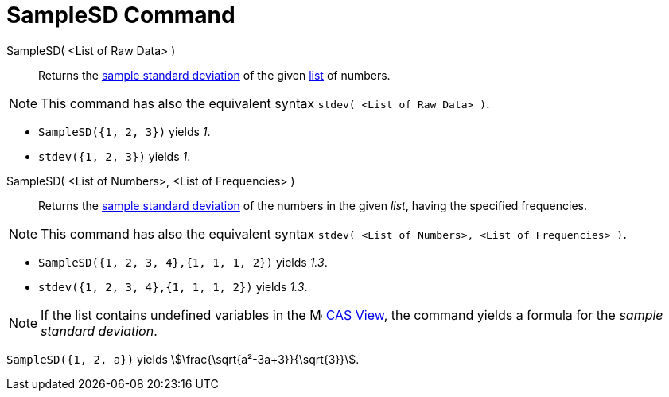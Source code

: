 = SampleSD Command
:page-en: commands/SampleSD
ifdef::env-github[:imagesdir: /en/modules/ROOT/assets/images]

SampleSD( <List of Raw Data> )::
  Returns the http://en.wikipedia.org/wiki/Standard_deviation#Estimation[sample standard deviation] of the given
  xref:/Lists.adoc[list] of numbers.

[NOTE]
====

This command has also the equivalent syntax `stdev( <List of Raw Data> )`.

====

[EXAMPLE]
====

* `++SampleSD({1, 2, 3})++` yields _1_.

* `++stdev({1, 2, 3})++` yields _1_.

====

SampleSD( <List of Numbers>, <List of Frequencies> )::
  Returns the http://en.wikipedia.org/wiki/Standard_deviation#Estimation[sample standard deviation] of the numbers in the given _list_, having the specified frequencies.

[NOTE]
====

This command has also the equivalent syntax `stdev( <List of Numbers>, <List of Frequencies> )`.

====

[EXAMPLE]
====

* `++SampleSD({1, 2, 3, 4},{1, 1, 1, 2})++` yields _1.3_.
* `++stdev({1, 2, 3, 4},{1, 1, 1, 2})++` yields _1.3_.
====

[NOTE]
====

If the list contains undefined variables in the image:16px-Menu_view_cas.svg.png[Menu view cas.svg,width=16,height=16] xref:/CAS_View.adoc[CAS View], the command yields
a formula for the _sample standard deviation_.

====

[EXAMPLE]
====

`++SampleSD({1, 2, a})++` yields stem:[\frac{\sqrt{a²-3a+3}}{\sqrt{3}}].

====

